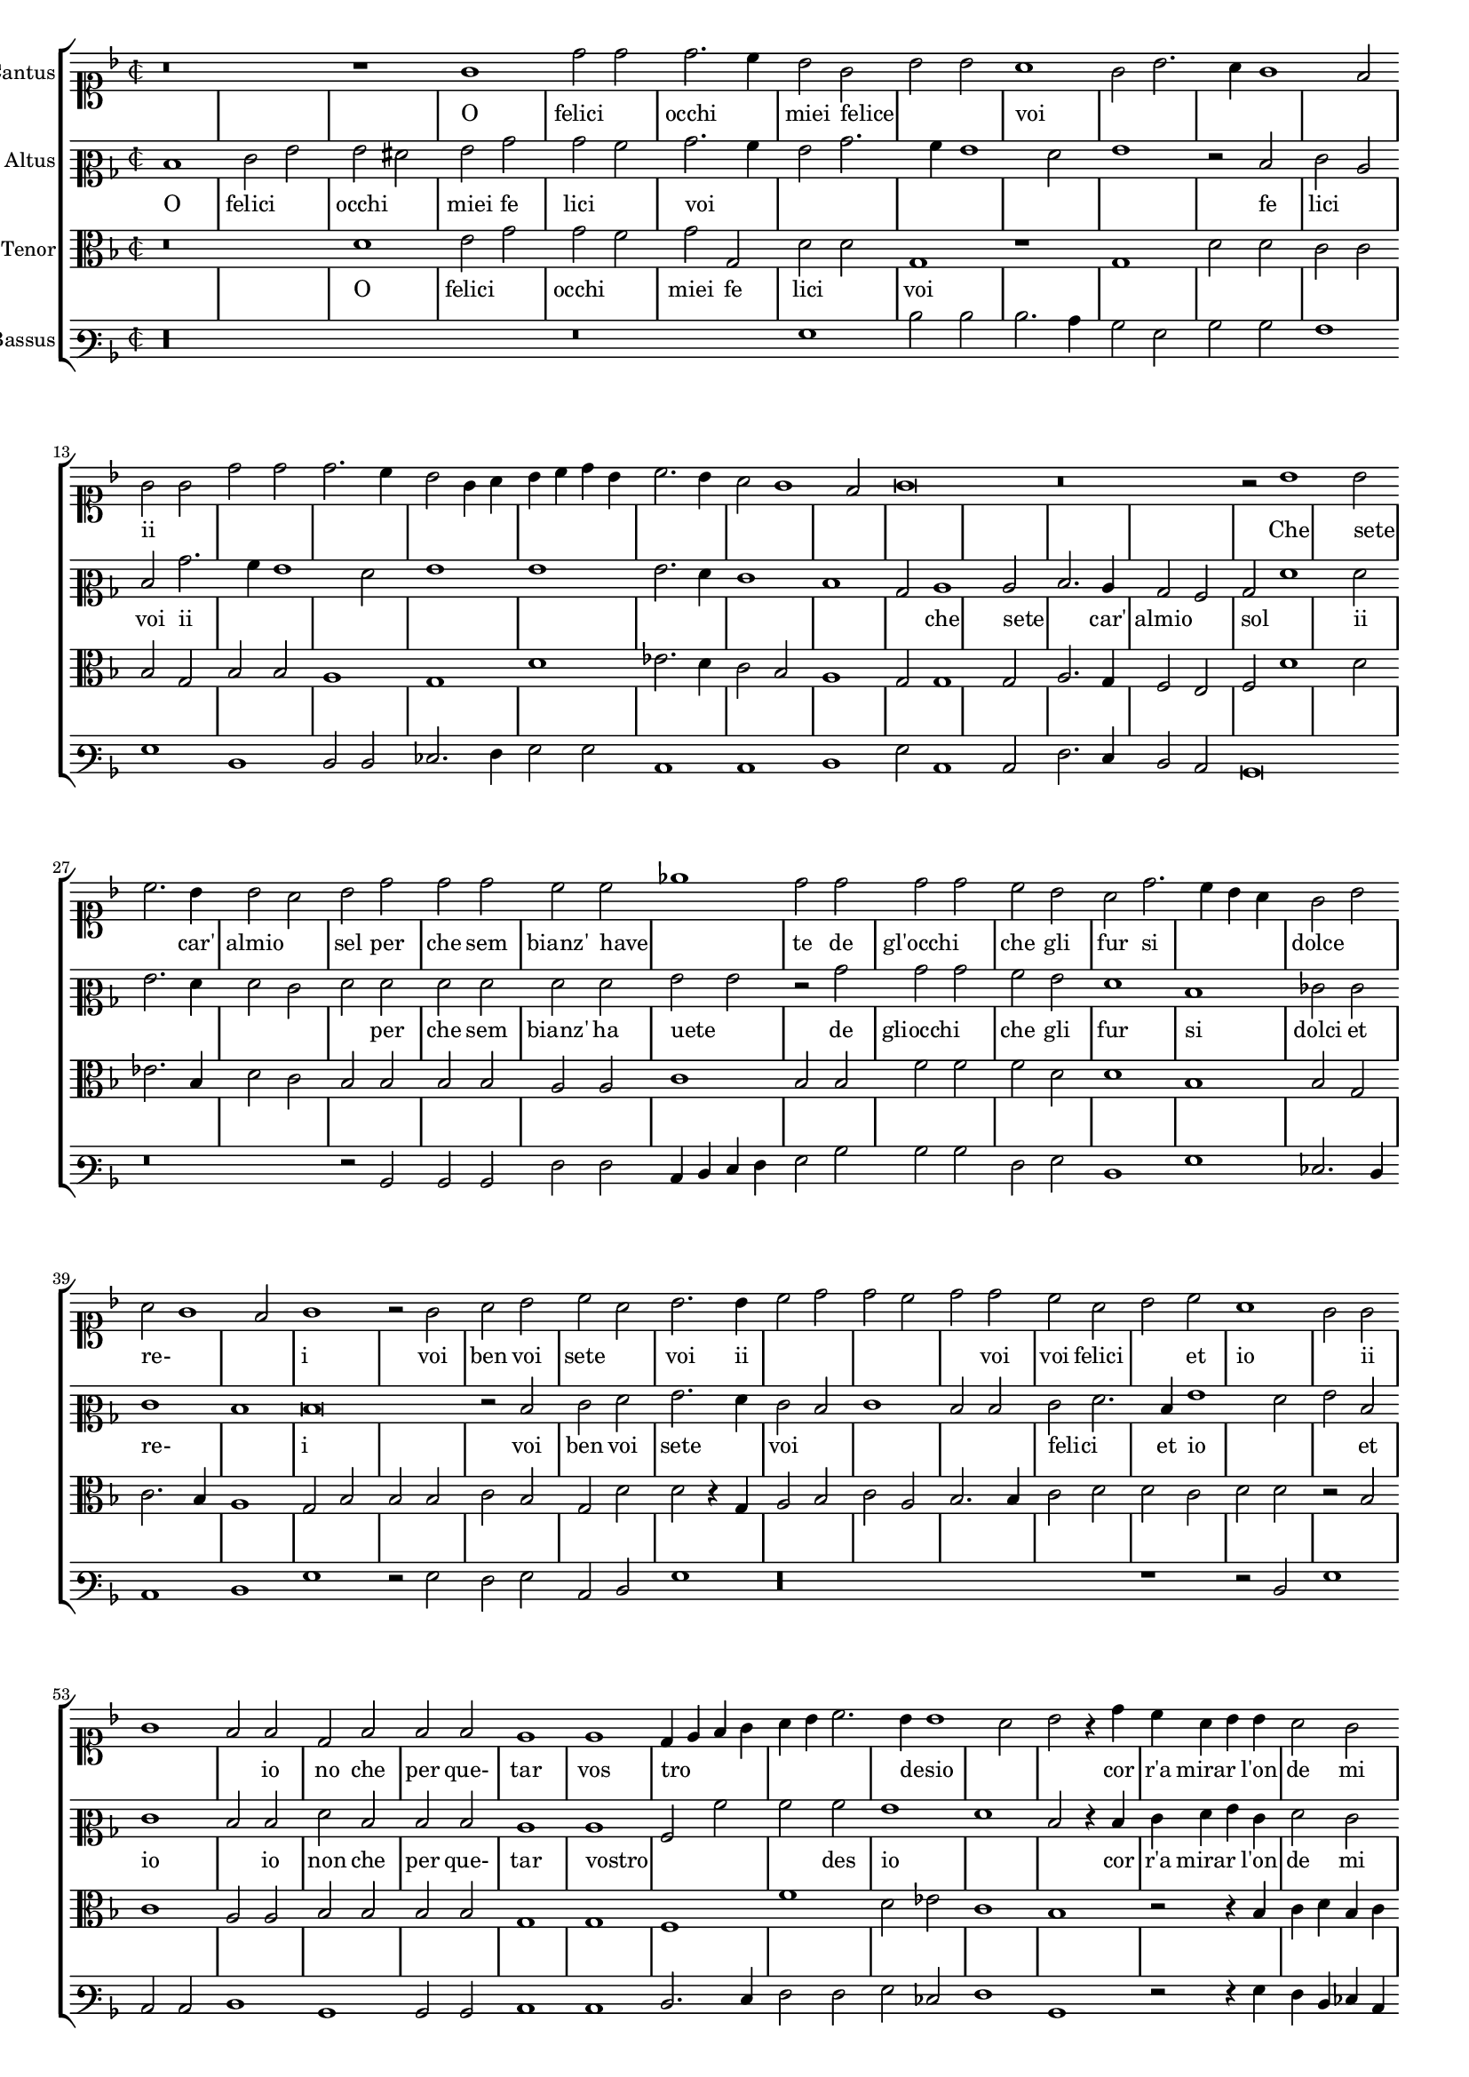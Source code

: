 \version "2.12.3"

#(set-global-staff-size 15)
\paper { indent = #0 }
\layout {
	\context {
		\Score
		\override SpacingSpanner #'uniform-stretching = ##t
		%\remove Bar_engraver
		\override BarLine #'transparent = ##t
		\remove "System_start_delimiter_engraver"
                \override TimeSignature #'style = #'mensural
    }
}

%#(set-global-staff-size 16)
\score {
  \new StaffGroup = choirStaff <<
    \new Voice  = "cantusNotes"  <<
      #(set-accidental-style 'forget)
      \set Score.skipBars = ##t
      \revert Score.SpacingSpanner #'spacing-increment % CHECK: no effect?
      \cadenzaOff % turn bar lines on again
      \once \override Staff.Clef #'full-size-change = ##t
      \set Staff.forceClef = ##t
      \key d \minor
      \time 2/2
      \override Voice.NoteHead #'style = #'default
      \override Voice.Rest #'style = #'default
      \relative c'' {
        \set Staff.instrumentName = #"Cantus"
        \clef soprano
        r\breve r1 g1 d'2 d d2. c4 bes2 g bes bes a1 g2 bes2. a4 g1 f2 g g d' d d2. c4 bes2 g4 a
        bes c d bes c2. bes4 a2 g1 f2 g\breve r\breve r2 bes1 bes2 c2. bes4 bes2 a bes d d d c c ees1
        d2 d d d c bes a d2. c4 bes a g2 bes a g1 f2
        g1 r2 g2 a bes c a bes2. bes4 c2 d d c d d c a bes c a1 g2 g g1 f2 f d f f f
        e1 e d4 e f g a bes c2. bes4 bes1 a2 bes r4 d4 c a bes bes a2 g f f e1 d d2 r4 d'4 c a bes bes a2
        g2 f f e1 d2 d'2. c4 bes2. a4 g2. f4 d2 e1 d\breve\fermata
        \bar"|."
      }
    >>
    \new Lyrics = "cantusLyrics" <<
      \set Score.skipBars = ##t
      \revert Score.SpacingSpanner #'spacing-increment % CHECK: no effect?
      \cadenzaOff % turn bar lines on again
      \once \override Staff.Clef #'full-size-change = ##t
      \set Staff.forceClef = ##t
      \key d \minor
      \time 2/2
      \override Voice.NoteHead #'style = #'default
      \override Voice.Rest #'style = #'default
      %\lyricmode {
      %  _1 _ _
      %  O fe2 -- li2 -- cioc2. -- chi4 miei2 fe2 -- li2 -- ci2
      %  voi1 __ _ _ _ _2
      %  O2 fe2 -- li2 -- cioc2. -- chi4 miei2
      %  fe4 -- __ _ _ _ _ _ li2 -- __ _ _ _ _ ci2
      %  voi1
      %  \skip 2*7
      %  Che1 se2 -- te2. Car'4 al2 mio2 sol,2
      %  per2 -- che2 sem2 -- bianz'2 ha2 -- ve1 -- te2
      %  Degl'2 oc2 -- chi2 che2 gli2 fur2
      %  si2 __ _ _ dol2 cie2 re2 __ _ _ _ i1
      %  _2 Voi2 ben voi se -- te voi,2.
      %  voi4 ben2 voi se -- te voi,
      %  voi2 fe -- li -- ci,2
      %  ed2 i1 -- o,2
      %  ed2 i1 -- o,2
      %  Io2 non, che per que -- tar1
      %  vo1 -- stro4 -- __ _ _ _ _ _
      %  de2 -- __ _ si2 -- __ _ _ o2
      %  \skip 4*1
      %  Corr'4 a mi -- rar l'on -- de2 mi2  strug1 -- go1 po1 i,2
      %  \skip 4*1
      %  Corr'4 a mi -- rar l'on -- de2 mi2  strug2 -- go2 po1 i,2
      %  mi2 -- __ _
      %  strug2 -- __ _ _ _ go2 po1 -- i
      %}
      \lyricmode {
      	_1 _ _
      	O felici occhi1 miei2 felice2 _1 voi _ _ _
        ii1 _ _ _ _ _ _ _ _
      	\skip 2*7
        Che sete2 _2. car'4 almio1 sel2 per che sem2 bianz' have _1
        te2 de gl'occhi1 che2 gli fur si1. dolce1 re-1. _2 i1
        _2 voi ben voi sete1 voi2. ii4
        \skip 2*5
        voi2 voi2 felici1 et2 io1. ii1 _1
        io2 no che per que- tar1 vos tro _ _4 desio _1 _ _4
        cor r'a mirar2 l'on4 de2 mi strugo1 poi _ _2.
        ii4
        \skip 2*9
        mi1 stru2. ggo4 _1 poi
      }
    >>
    \new Voice  = "altusNotes" <<
      #(set-accidental-style 'forget)
      \set Score.skipBars = ##t
      \revert Score.SpacingSpanner #'spacing-increment % CHECK: no effect?
      \cadenzaOff % turn bar lines on again
      \once \override Staff.Clef #'full-size-change = ##t
      \set Staff.forceClef = ##t
      \key d \minor
      \time 2/2
      \override Voice.NoteHead #'style = #'default
      \override Voice.Rest #'style = #'default
      \relative c' {
        \set Staff.instrumentName = #"Altus"
        \clef mezzosoprano
        d1 e2 g g fis g bes bes a bes2. a4 g2 bes2. a4 g1 f2 g1 r2 d2 e c d bes'2. a4 g1 f2 g1 g
        g2. f4 e1 d bes2 c1 c2 d2. c4 bes2 a bes f'1 f2 g2. f4 f2 e f f f f f f
        g2 g r2 bes bes bes a g f1 d ees2 e e1 d
        d\breve r2 d2 e f g2. f4 e2 d e1 d2 d e f2. d4 g1 f2 g d e1 d2 d f d d d
        c1 c a2 a' a a g1 f d2 r4 d4 e f g e f2 e d d c2. bes4 a1 g2 r4 d'4
        e4 f g e f2 e d d c2. bes4 a2 a bes2. c4 d2 e1 d2 c1 bis\breve\fermata
      }
    >>
    \new Lyrics = "altusLyrics" <<
      \set Score.skipBars = ##t
      \revert Score.SpacingSpanner #'spacing-increment % CHECK: no effect?
      \cadenzaOff % turn bar lines on again
      \once \override Staff.Clef #'full-size-change = ##t
      \set Staff.forceClef = ##t
      \key d \minor
      \time 2/2
      \override Voice.NoteHead #'style = #'default
      \override Voice.Rest #'style = #'default
      \lyricmode {
      	O1 felici occhi1 miei2 fe2 lici1 voi _ _ _ _1 _2
        fe lici1 voi2 ii
      	\skip 2*15
        che1 sete2 _2. car'4 almio1 sol2 _ _ ii _ _ _ _ _ per che sem2 bianz' ha uete1
        _2 de gliocchi1 che2 gli fur1 si1 dolci2 et re-1 _ i1 _ _2
        voi ben voi sete1 voi2
        \skip 2*5
        felici1 _4 et4 io1 _1 et2 io1.
        io2 non che per que- tar1 vostro _ _2 des2 io1 _1 _2 _4
        cor r'a mirar2 l'on4 de2 mi strugo1 poi _ _2.
        ii4
        \skip 2*9
        mi2 struggo1 _1 _1 poi
      }
    >>
    \new Voice = "tenorNotes" <<
      #(set-accidental-style 'forget)
      \set Score.skipBars = ##t
      \revert Score.SpacingSpanner #'spacing-increment % CHECK: no effect?
      \cadenzaOff % turn bar lines on again
      \once \override Staff.Clef #'full-size-change = ##t
      \set Staff.forceClef = ##t
      \key d \minor
      \time 2/2
      \override Voice.NoteHead #'style = #'default
      \override Voice.Rest #'style = #'default
      \relative c' {
        \set Staff.instrumentName = #"Tenor"
        \clef alto
        r\breve d1 e2 g g f g g, d' d g,1 r1 g1 d'2 d c c bes g bes bes a1 g d'
        ees2. d4 c2 bes a1 g2 g1 g2 a2. g4 f2 e f d'1 d2 ees2. bes4 d2 c bes bes bes bes a a
        c1 bes2 bes f' f f d d1 bes bes2 g c2. bes4 a1
        g2 bes bes bes c bes g d' d r4 g,4 a2 bes c a bes2. bes4 c2 d d c d d r2 bes2 c1 a2 a bes bes
        bes2 bes g1 g f f' d2 ees c1 bes r2 r4 bes4 c d bes c a2 bes2. a4 g1 f2 g g r2 r4 bes4 c d bes c
        a2 bes2. a4 g1 f2 g2. a4 bes2 c g\longa\fermata
      }
    >>
    \new Lyrics = "tenorLyrics" <<
      \set Score.skipBars = ##t
      \revert Score.SpacingSpanner #'spacing-increment % CHECK: no effect?
      \cadenzaOff % turn bar lines on again
      \once \override Staff.Clef #'full-size-change = ##t
      \set Staff.forceClef = ##t
      \key d \minor
      \time 2/2
      \override Voice.NoteHead #'style = #'default
      \override Voice.Rest #'style = #'default
      \lyricmode {
        _1 _
      	O1 felici occhi1 miei2 fe2 lici1 voi
        %_ _ _ _1 _2
        %fe lici1 voi2 ii
      	%\skip 2*15
        %che1 sete2 _2. car'4 almio1 sol2 _ _ ii _ _ _ _ _ per che sem2 bianz' ha uete1
        %_2 de gliocchi1 che2 gli fur1 si1 dolci2 et re-1 _ i1 _ _2
        %voi ben voi sete1 voi2
        %\skip 2*5
        %felici1 _4 et4 io1 _1 et2 io1.
        %io2 non che per que- tar1 vostro _ _2 des2 io1 _1 _2 _4
        %cor r'a mirar2 l'on4 de2 mi strugo1 poi _ _2.
        %ii4
        %\skip 2*9
        %mi2 struggo1 _1 _1 poi
      }
    >>
    \new Voice  = "bassusNotes" <<
      #(set-accidental-style 'forget)
      \set Score.skipBars = ##t
      \revert Score.SpacingSpanner #'spacing-increment % CHECK: no effect?
      \cadenzaOff % turn bar lines on again
      \once \override Staff.Clef #'full-size-change = ##t
      \set Staff.forceClef = ##t
      \key d \minor
      \time 2/2
      \override Voice.NoteHead #'style = #'default
      \override Voice.Rest #'style = #'default
      \relative c' {
        \set Staff.instrumentName = #"Bassus"
        \clef varbaritone
        r\longa r\breve g1 d'2 d d2. c4 bes2 g bes bes a1 g d d2 d ees2. f4 g2 g c,1 c d
        g2 c,1 c2 f2. e4 d2 c bes\breve r\breve r2 bes2 bes bes f' f c4 d e f g2 bes bes bes f g
        d1 g ees2. d4 c1 d
        g1 r2 g2 f g c, d g1 r\longa r1 r2 d2 g1 c,2 c d1 bes bes2 bes c1 c d2. e4 f2 f
        g2 ees f1 bes, r2 r4 g'4 f d ees c d2 bes c c d1 g r2 r4 g4 f d ees c d2 bes
        c2 c d d r2 g1 c, bes2 c1 g'\breve\fermata
      }
    >>
  >>
}

altusLyrics = \lyricmode {
 % incipit
 O \skip 1*6
 
 % main
 O1 fe2 -- li2 -- cioc2 -- chi2 miei2 fe2 -- li2 -- ci2
 voi2 __ _ _ _ _ _ _ _ _ _ \skip 2*1
 fe2 -- li -- ci voi
 %fe2 -- __ _ li1 -- ci2 voi1
 %fe1 -- li2 -- __ _ _ _ ci1 voi2
 _2 ii2 _ _ _ _ _ _ _ _ _ _ _ _ _ _
 Che1 se2 -- te2. Car'4 al2 mio2 sol,2
 Che1 se2 -- te2. Car'4 al2 mio2 sol,2
 per2 -- che2 sem2 -- bianz'2 ha2 -- ve2 -- te2 \skip 2*1
 De2 glioc2 -- chi2 che2 gli2 fur1
 si1 dol2 ci2 et1 re1 i1 \skip 1*1 \skip 2*1
 Voi2 ben voi se2. -- te4 voi,2.
 %voi4 ben2 voi se -- te voi,
 %voi2
 _ _ _ _ _ 
 fe -- li -- ci,2
 ed2 i1 -- o,2
 ed2 i1 -- o,2
 Io2 non, che per que -- tar1
 vo1 -- stro4 -- __ _ _ _ _ _
 de2 -- __ _ si2 -- __ _ _ o2
 \skip 4*1
 Corr'4 a mi -- rar l'on -- de2 mi2  strug1 -- go1 po1 i,2
 \skip 4*1
 Corr'4 a mi -- rar l'on -- de2 mi2  strug2 -- go2 po1 i,2
 mi2 -- __ _
 strug2 -- __ _ _ _ go2 po1 -- i
}
